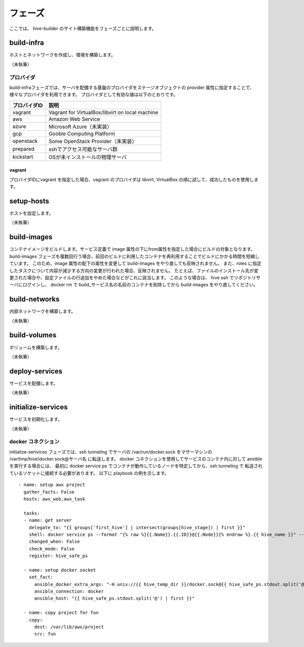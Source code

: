 =========================
フェーズ
=========================
ここでは、 hive-builder のサイト構築機能をフェーズごとに説明します。

build-infra
=========================
ホストとネットワークを作成し、環境を構築します。

（未執筆）

プロバイダ
--------------------
build-infraフェーズでは、サーバを配備する基盤のプロバイダをステージオブジェクトの provider 属性に指定することで、様々なプロバイダを利用できます。
プロバイダとして有効な値は以下のとおりです。

============= ===============================================
プロバイダID  説明
============= ===============================================
vagrant       Vagrant for VirtualBox/libvirt on local machine
aws           Amazon Web Service
azure         Microsoft Azure（未実装）
gcp           Gooble Computing Platform
openstack     Some OpenStack Provider（未実装）
prepared      sshでアクセス可能なサーバ群
kickstart     OSが未インストールの物理サーバ
============= ===============================================

vagrant
^^^^^^^^^^^^^^
プロバイダIDにvagrant を指定した場合、vagrant のプロバイダは
libvirt, VirtualBox の順に試して、成功したものを使用します。

setup-hosts
=========================
ホストを設定します。

（未執筆）

build-images
=========================
コンテナイメージをビルドします。サービス定義で image 属性の下にfrom属性を指定した場合にビルドの対象となります。
build-images フェーズを複数回行う場合、前回のビルドに利用したコンテナを再利用することでビルドにかかる時間を短縮しています。
このため、image 属性の配下の属性を変更して build-images をやり直しても反映されません。
また、roles に指定したタスクについて内容が減少する方向の変更が行われた場合、反映されません。
たとえば、ファイルのインストール先が変更された場合や、設定ファイルの行追加をやめた場合などがこれに該当します。
このような場合は、 hive ssh でリポジトリサーバにログインし、 docker rm で build_サービス名の名前のコンテナを削除してから build-images をやり直してください。

build-networks
=========================
内部ネットワークを構築します。

（未執筆）

build-volumes
=========================
ボリュームを構築します。

（未執筆）

deploy-services
=========================
サービスを配備します。

（未執筆）

initialize-services
=========================
サービスを初期化します。

（未執筆）

docker コネクション
--------------------
initialize-serivices フェーズでは、ssh tunneling でサーバの /var/run/docker.sock
をマザーマシンの /var/tmp/hive/docker.sock@サーバ名 に転送します。
docker コネクションを使用してサービスのコンテナ内に対して ansible を実行する場合には、
最初に docker service ps でコンテナが動作しているノードを特定してから、ssh tunneling で
転送されているソケットに接続する必要があります。
以下に playbook の例を示します。

::

    - name: setup awx project
      gather_facts: False
      hosts: awx_web,awx_task

      tasks:
      - name: get server
        delegate_to: "{{ groups['first_hive'] | intersect(groups[hive_stage]) | first }}"
        shell: docker service ps --format "{% raw %}{{.Name}}.{{.ID}}@{{.Node}}{% endraw %}.{{ hive_name }}" --filter desired-state=running --no-trunc {{ inventory_hostname }}
        changed_when: False
        check_mode: False
        register: hive_safe_ps

      - name: setup docker socket
        set_fact:
          ansible_docker_extra_args: "-H unix://{{ hive_temp_dir }}/docker.sock@{{ hive_safe_ps.stdout.split('@') | last }}"
          ansible_connection: docker
          ansible_host: "{{ hive_safe_ps.stdout.split('@') | first }}"

      - name: copy project for fun
        copy:
          dest: /var/lib/awx/project
          src: fun

